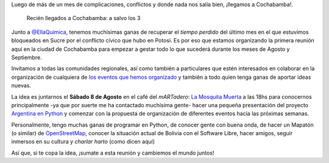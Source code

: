 .. title: Cochabamba latente
.. slug: cochabamba-latente
.. date: 2015-08-05 19:02:49 UTC-03:00
.. tags: cochabamba, bolivia, argentina en python, python, software libre, comunidad
.. category: 
.. link: 
.. description: 
.. type: text

Luego de más de un mes de complicaciones, conflictos y donde nada nos
salía bien, ¡llegamos a Cochabamba!.

.. figure:: IMG_20150805_130735.thumbnail.jpg
   :target: IMG_20150805_130735.jpg

   Recién llegados a Cochabamba: a salvo los 3


Junto a `@EllaQuimica <https://twitter.com/ellaquimica>`_, tenemos
muchísimas ganas de recuperar el *tiempo perdido* del último mes en el
que estuvimos bloqueados en Sucre por el conflicto cívico que hubo en
Potosi. Es por eso que estamos organizando la primera reunión aquí en
la ciudad de Cochabamba para empezar a gestar todo lo que sucederá
durante los meses de Agosto y Septiembre.

Invitamos a todas las comunidades regionales, así como también a
particulares que estén interesados en colaborar en la organización de
cualquiera de `los eventos que hemos organizado
<https://argentinaenpython.com/eventos/>`_ y también a todo quien
tenga ganas de aportar ideas nuevas.

La idea es juntarnos el **Sábado 8 de Agosto** en el café del
*mARTadero*: `La Mosquita Muerta
<http://www.openstreetmap.org/node/2433414013>`_ a las 18hs para
conocernos principalmente -ya que por suerte me ha contactado
muchísima gente- hacer una pequeña presentación del proyecto
`Argentina en Python <https://argentinaenpython.com/>`_ y comenzar
con la propuesta de organización de diferentes eventos hacia las
próximas semanas.

.. raw:: html

   <iframe id="map" src="http://www.openstreetmap.org/export/embed.html?bbox=-66.16702258586884%2C-17.400654554653485%2C-66.1640292406082%2C-17.39913678688463&amp;layer=mapnik&amp;marker=-17.399895672344023%2C-66.16552591323853"></iframe>

Personalmente, tengo muchas ganas de programar en Python, de conocer
gente con buena onda, de hacer un Mapatón (o similar) de
`OpenStreetMap <http://openstreetmap.org/>`_, conocer la situación
actual de Bolivia con el Software Libre, hacer amigos, seguir inmersos
en su cultura y *charlar harto* (como dicen aquí)

Así que, si te copa la idea, ¡sumate a esta reunión y cambiemos el
mundo juntos!

